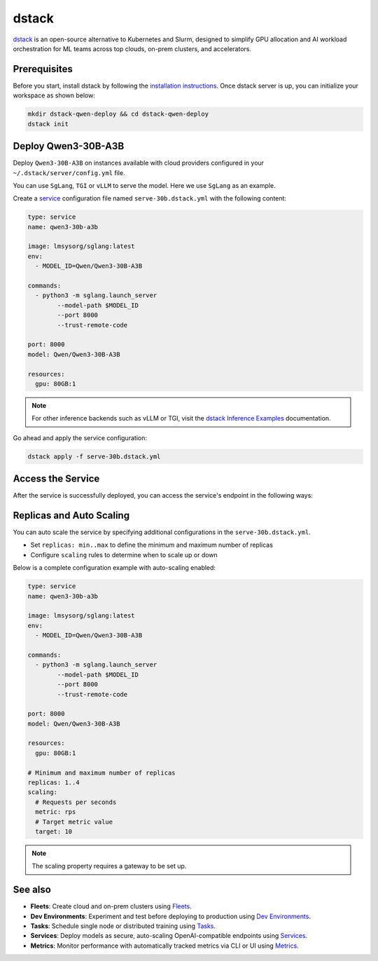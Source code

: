 dstack
========

`dstack <https://github.com/dstackai/dstack>`__ is an open-source alternative to Kubernetes and Slurm, designed to simplify GPU allocation and AI workload orchestration for ML teams across top clouds, on-prem clusters, and accelerators.

Prerequisites
----------------
Before you start, install dstack by following the `installation instructions <https://dstack.ai/docs/installation/>`__. Once dstack server is up, you can initialize your workspace
as shown below:

.. code:: bash
   
   mkdir dstack-qwen-deploy && cd dstack-qwen-deploy
   dstack init

Deploy Qwen3-30B-A3B
-----------------------------------------------

Deploy ``Qwen3-30B-A3B`` on instances available with cloud providers configured in your ``~/.dstack/server/config.yml`` file.

You can use ``SgLang``, ``TGI`` or ``vLLM`` to serve the model. Here we use ``SgLang`` as an example. 

Create a `service <https://dstack.ai/docs/concepts/services/>`__ configuration file named ``serve-30b.dstack.yml`` with the following content:
   
.. code:: yaml

    type: service
    name: qwen3-30b-a3b

    image: lmsysorg/sglang:latest
    env:
      - MODEL_ID=Qwen/Qwen3-30B-A3B

    commands:
      - python3 -m sglang.launch_server
            --model-path $MODEL_ID
            --port 8000
            --trust-remote-code

    port: 8000
    model: Qwen/Qwen3-30B-A3B

    resources:
      gpu: 80GB:1
      


.. note::
   For other inference backends such as vLLM or TGI, visit the `dstack Inference Examples <https://dstack.ai/examples/#inference>`__ documentation.

Go ahead and apply the service configuration:

.. code:: bash
       
    dstack apply -f serve-30b.dstack.yml

Access the Service
--------------------

After the service is successfully deployed, you can access the service's endpoint in the following ways:

.. tab-set::

    .. tab-item:: CURL
       
      Access through service endpoint at ``<dstack server URL>/proxy/services/<project name>/<run name>/``

      .. code:: bash

            curl http://localhost:3000/proxy/services/main/qwen3-30b-a3b/v1/chat/completions \
                -H 'Content-Type: application/json' \
                -H 'Authorization: Bearer <dstack token>' \
                -d '{
                    "model": "Qwen/Qwen3-30B-A3B",
                    "messages": [
                        {
                            "role": "user",
                            "content": "Compose a poem that explains the concept of recursion in programming."
                        }
                    ]
            }'

      .. note::
          When starting the dstack server, an admin token is automatically generated:

          .. code:: bash 

              The admin token is "bbae0f28-d3dd-4820-bf61-8f4bb40815da"
              The server is running at http://127.0.0.1:3000/

    .. tab-item:: Chat UI

       Access through dstack's Chat UI at ``<dstack server URL>/projects/<project name>/models/<run name>/``

       .. image:: https://dstack.ai/static-assets/static-assets/images//dstack-qwen-ui.png


.. dropdown:: Gateway
    :icon: info
    :animate: fade-in

    Running services for development purposes doesn't require setting up a gateway.

    However, you'll need a gateway in the following cases:

    * To use auto-scaling or rate limits
    * To enable HTTPS for the endpoint and map it to your domain
    * If your service requires WebSockets
    * If your service cannot work with a path prefix

    For detailed information about gateway configuration and usage, refer to the `dstack documentation on gateways <https://dstack.ai/docs/concepts/gateways/>`__.

Replicas and Auto Scaling
----------------------------------------

You can auto scale the service by specifying additional configurations in the ``serve-30b.dstack.yml``. 

- Set ``replicas: min..max`` to define the minimum and maximum number of replicas
- Configure ``scaling`` rules to determine when to scale up or down

Below is a complete configuration example with auto-scaling enabled:

.. code:: yaml

    type: service
    name: qwen3-30b-a3b

    image: lmsysorg/sglang:latest
    env:
      - MODEL_ID=Qwen/Qwen3-30B-A3B

    commands:
      - python3 -m sglang.launch_server
            --model-path $MODEL_ID
            --port 8000
            --trust-remote-code

    port: 8000
    model: Qwen/Qwen3-30B-A3B

    resources:
      gpu: 80GB:1
    
    # Minimum and maximum number of replicas
    replicas: 1..4
    scaling:
      # Requests per seconds
      metric: rps
      # Target metric value
      target: 10

.. note::
   The scaling property requires a gateway to be set up.

See also
------------
- **Fleets**: Create cloud and on-prem clusters using `Fleets <https://dstack.ai/docs/concepts/fleets/>`__.
- **Dev Environments**: Experiment and test before deploying to production using `Dev Environments <https://dstack.ai/docs/concepts/dev-environments/>`__.
- **Tasks**: Schedule single node or distributed training using `Tasks <https://dstack.ai/docs/concepts/tasks/>`__.
- **Services**: Deploy models as secure, auto-scaling OpenAI-compatible endpoints using `Services <https://dstack.ai/docs/concepts/services/>`__.
- **Metrics**: Monitor performance with automatically tracked metrics via CLI or UI using `Metrics <https://dstack.ai/docs/guides/metrics/>`__.